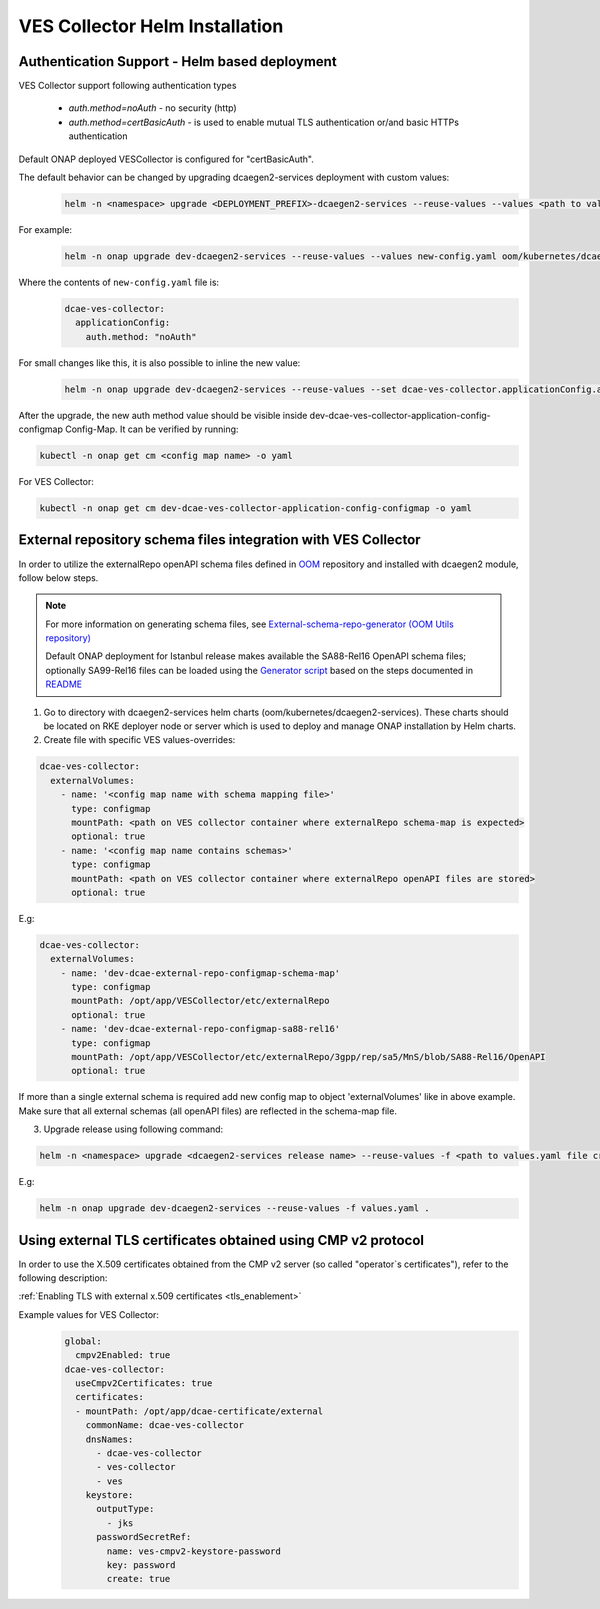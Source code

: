 .. This work is licensed under a Creative Commons Attribution 4.0 International License.
.. http://creativecommons.org/licenses/by/4.0
.. _ves-installation-helm:

VES Collector Helm Installation
===============================

Authentication Support - Helm based deployment
----------------------------------------------

VES Collector support following authentication types

    * *auth.method=noAuth* - no security (http)
    * *auth.method=certBasicAuth* - is used to enable mutual TLS authentication or/and basic HTTPs authentication

Default ONAP deployed VESCollector is configured for "certBasicAuth".

The default behavior can be changed by upgrading dcaegen2-services deployment with custom values:
    .. code-block:: bash

        helm -n <namespace> upgrade <DEPLOYMENT_PREFIX>-dcaegen2-services --reuse-values --values <path to values> <path to dcaegen2-services helm charts>

For example:
    .. code-block:: bash

        helm -n onap upgrade dev-dcaegen2-services --reuse-values --values new-config.yaml oom/kubernetes/dcaegen2-services

Where the contents of ``new-config.yaml`` file is:
    .. code-block:: bash

        dcae-ves-collector:
          applicationConfig:
            auth.method: "noAuth"

For small changes like this, it is also possible to inline the new value:
    .. code-block:: bash

        helm -n onap upgrade dev-dcaegen2-services --reuse-values --set dcae-ves-collector.applicationConfig.auth.method="noAuth" oom/kubernetes/dcaegen2-services

After the upgrade, the new auth method value should be visible inside dev-dcae-ves-collector-application-config-configmap Config-Map.
It can be verified by running:

.. code-block:: bash

        kubectl -n onap get cm <config map name> -o yaml

For VES Collector:

.. code-block:: bash

        kubectl -n onap get cm dev-dcae-ves-collector-application-config-configmap -o yaml


.. _external-repo-schema-via-helm:

External repository schema files integration with VES Collector
---------------------------------------------------------------
In order to utilize the externalRepo openAPI schema files defined in `OOM <https://gerrit.onap.org/r/gitweb?p=oom.git;a=tree;f=kubernetes/dcaegen2-services/resources/external>`_ repository and installed with dcaegen2 module, follow below steps.

.. note:: 
  For more information on generating schema files, see `External-schema-repo-generator (OOM Utils repository) <https://gerrit.onap.org/r/gitweb?p=oom/utils.git;a=tree;f=external-schema-repo-generator>`_
  
  Default ONAP deployment for Istanbul release makes available the SA88-Rel16 OpenAPI schema files; optionally SA99-Rel16 files can be loaded using the `Generator script <https://gerrit.onap.org/r/gitweb?p=oom/utils.git;a=blob;f=external-schema-repo-generator/generator/generate.sh>`_ based on the steps documented in `README <https://git.onap.org/oom/utils/tree/external-schema-repo-generator/README.md>`_


1. Go to directory with dcaegen2-services helm charts (oom/kubernetes/dcaegen2-services). These charts should be located on RKE deployer node or server which is used to deploy and manage ONAP installation by Helm charts.
2. Create file with specific VES values-overrides:

.. code-block:: yaml

  dcae-ves-collector:
    externalVolumes:
      - name: '<config map name with schema mapping file>'
        type: configmap
        mountPath: <path on VES collector container where externalRepo schema-map is expected>
        optional: true
      - name: '<config map name contains schemas>'
        type: configmap
        mountPath: <path on VES collector container where externalRepo openAPI files are stored>
        optional: true

E.g:

.. code-block:: yaml

  dcae-ves-collector:
    externalVolumes:
      - name: 'dev-dcae-external-repo-configmap-schema-map'
        type: configmap
        mountPath: /opt/app/VESCollector/etc/externalRepo
        optional: true
      - name: 'dev-dcae-external-repo-configmap-sa88-rel16'
        type: configmap
        mountPath: /opt/app/VESCollector/etc/externalRepo/3gpp/rep/sa5/MnS/blob/SA88-Rel16/OpenAPI 
        optional: true

If more than a single external schema is required add new config map to object 'externalVolumes' like in above example. Make sure that all external schemas (all openAPI files) are reflected in the schema-map file.

3. Upgrade release using following command:

.. code-block:: bash

  helm -n <namespace> upgrade <dcaegen2-services release name> --reuse-values -f <path to values.yaml file created in previous step> <path to dcaegen2-services helm chart>

E.g:

.. code-block:: bash

  helm -n onap upgrade dev-dcaegen2-services --reuse-values -f values.yaml .


Using external TLS certificates obtained using CMP v2 protocol
--------------------------------------------------------------

In order to use the X.509 certificates obtained from the CMP v2 server (so called "operator`s certificates"), refer to the following description:

:ref:`Enabling TLS with external x.509 certificates <tls_enablement>`

Example values for VES Collector:
    .. code-block:: bash

        global:
          cmpv2Enabled: true
        dcae-ves-collector:
          useCmpv2Certificates: true
          certificates:
          - mountPath: /opt/app/dcae-certificate/external
            commonName: dcae-ves-collector
            dnsNames:
              - dcae-ves-collector
              - ves-collector
              - ves
            keystore:
              outputType:
                - jks
              passwordSecretRef:
                name: ves-cmpv2-keystore-password
                key: password
                create: true

